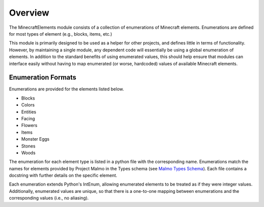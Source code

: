 Overview
========

The MinecraftElements module consists of a collection of enumerations of 
Minecraft elements.  Enumerations are defined for most types of element (e.g.,
blocks, items, etc.)

This module is primarily designed to be used as a helper for other projects, 
and defines little in terms of functionality.  However, by maintaining a single
module, any dependent code will essentially be using a global enumeration of 
elements.  In addition to the standard benefits of using enumerated values, this
should help ensure that modules can interface easily without having to map
enumerated (or worse, hardcoded) values of available Minecraft elements.


Enumeration Formats
-------------------

Enumerations are provided for the elements listed below.

* Blocks
* Colors
* Entities
* Facing
* Flowers
* Items
* Monster Eggs
* Stones
* Woods

The enumeration for each element type is listed in a python file with the
corresponding name.  Enumerations match the names for elements provided by 
Project Malmo in the Types schema (see `Malmo Types Schema`_).  Each file
contains a docstring with further details on the specific element.

Each enumeration extends Python's IntEnum, allowing enumerated elements to be 
treated as if they were integer values.  Additionally, enumerated values are
unique, so that there is a one-to-one mapping between enumerations and the 
corresponding values (i.e., no aliasing).

.. _Malmo Types Schema: https://github.com/microsoft/malmo/blob/master/Schemas/Types.xsd
